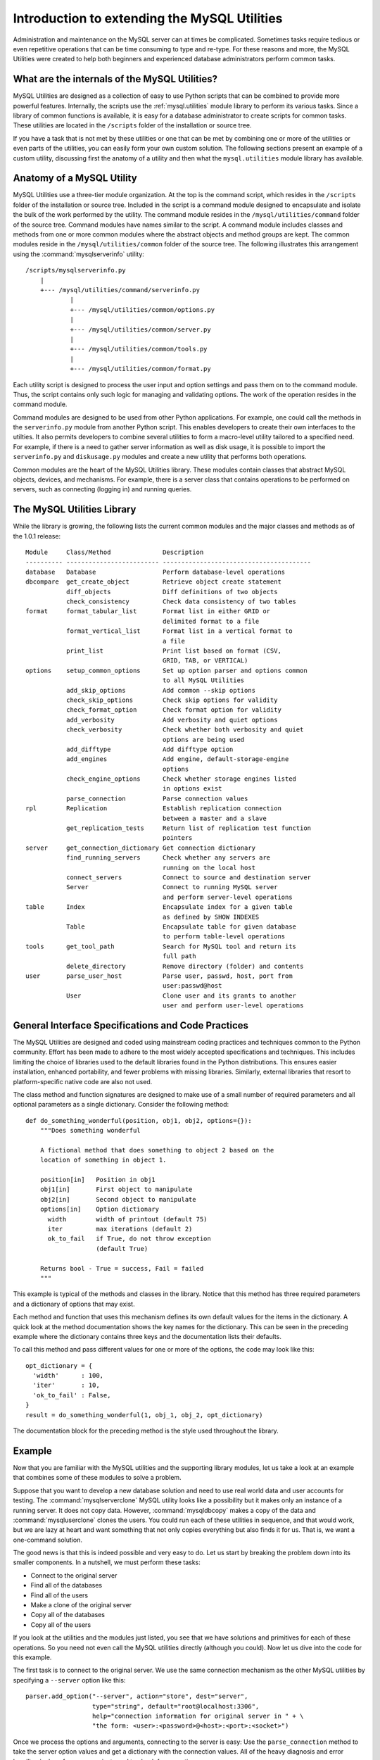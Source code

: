 .. `developers`:

#############################################
Introduction to extending the MySQL Utilities
#############################################

Administration and maintenance on the MySQL server can at times be
complicated. Sometimes tasks require tedious or even repetitive operations
that can be time consuming to type and re-type. For these reasons and more,
the MySQL Utilities were created to help both beginners and experienced
database administrators perform common tasks.

What are the internals of the MySQL Utilities?
----------------------------------------------

MySQL Utilities are designed as a collection of easy to use Python scripts that
can be combined to provide more powerful features. Internally, the scripts use
the :ref:`mysql.utilities` module library to perform its various tasks. Since
a library of common functions is available, it is easy for a database
administrator to create scripts for common tasks. These utilities are
located in the ``/scripts`` folder of the installation or source tree.

If you have a task that is not met by these utilities or
one that can be met by combining one or more of the utilities or even parts
of the utilities, you can easily form your own custom solution. The
following sections present an example of a custom utility, discussing first
the anatomy of a utility and then what the ``mysql.utilities`` module
library has available.

Anatomy of a MySQL Utility
---------------------------

MySQL Utilities use a three-tier module organization. At the top is the
command script, which resides in the ``/scripts`` folder of the installation
or source tree. Included in the script is a command module designed to
encapsulate and isolate the bulk of the work performed by the utility. The
command module resides in the ``/mysql/utilities/command`` folder of the
source tree. Command modules have names similar to the script. A command
module includes classes and methods from one or more common modules where
the abstract objects and method groups are kept. The common modules reside
in the ``/mysql/utilities/common`` folder of the source tree. The following
illustrates this arrangement using the :command:`mysqlserverinfo` utility::

  /scripts/mysqlserverinfo.py
      |
      +--- /mysql/utilities/command/serverinfo.py
              |
              +--- /mysql/utilities/common/options.py
              |
              +--- /mysql/utilities/common/server.py
              |
              +--- /mysql/utilities/common/tools.py
              |
              +--- /mysql/utilities/common/format.py

Each utility script is designed to process the user input and option settings
and pass them on to the command module. Thus, the script contains only such
logic for managing and validating options. The work of the operation resides in
the command module.

Command modules are designed to be used from other Python applications. For
example, one could call the methods in the ``serverinfo.py`` module from
another Python script. This enables developers to create their own
interfaces to the utilties. It also permits developers to combine several
utilities to form a macro-level utility tailored to a specified need. For
example, if there is a need to gather server information as well as disk
usage, it is possible to import the ``serverinfo.py`` and ``diskusage.py``
modules and create a new utility that performs both operations.

Common modules are the heart of the MySQL Utilities library. These modules
contain classes that abstract MySQL objects, devices, and mechanisms. For
example, there is a server class that contains operations to be performed on
servers, such as connecting (logging in) and running queries.

The MySQL Utilities Library
---------------------------

While the library is growing, the following lists the current common modules
and the major classes and methods as of the 1.0.1 release::

  Module     Class/Method              Description
  ---------- ------------------------- ----------------------------------------
  database   Database                  Perform database-level operations
  dbcompare  get_create_object         Retrieve object create statement 
             diff_objects              Diff definitions of two objects
             check_consistency         Check data consistency of two tables
  format     format_tabular_list       Format list in either GRID or 
                                       delimited format to a file
             format_vertical_list      Format list in a vertical format to 
                                       a file
             print_list                Print list based on format (CSV, 
                                       GRID, TAB, or VERTICAL)
  options    setup_common_options      Set up option parser and options common 
                                       to all MySQL Utilities
             add_skip_options          Add common --skip options
             check_skip_options        Check skip options for validity
             check_format_option       Check format option for validity
             add_verbosity             Add verbosity and quiet options
             check_verbosity           Check whether both verbosity and quiet 
                                       options are being used
             add_difftype              Add difftype option
             add_engines               Add engine, default-storage-engine
                                       options
             check_engine_options      Check whether storage engines listed 
                                       in options exist
             parse_connection          Parse connection values
  rpl        Replication               Establish replication connection
                                       between a master and a slave
             get_replication_tests     Return list of replication test function
                                       pointers
  server     get_connection_dictionary Get connection dictionary
             find_running_servers      Check whether any servers are
                                       running on the local host
             connect_servers           Connect to source and destination server
             Server                    Connect to running MySQL server
                                       and perform server-level operations
  table      Index                     Encapsulate index for a given table 
                                       as defined by SHOW INDEXES
             Table                     Encapsulate table for given database
                                       to perform table-level operations
  tools      get_tool_path             Search for MySQL tool and return its
                                       full path
             delete_directory          Remove directory (folder) and contents
  user       parse_user_host           Parse user, passwd, host, port from
                                       user:passwd@host
             User                      Clone user and its grants to another
                                       user and perform user-level operations

General Interface Specifications and Code Practices
---------------------------------------------------

The MySQL Utilities are designed and coded using mainstream coding practices
and techniques common to the Python community. Effort has been made to adhere
to the most widely accepted specifications and techniques. This includes
limiting the choice of libraries used to the default libraries found in the
Python distributions. This ensures easier installation, enhanced portability,
and fewer problems with missing libraries. Similarly, external libraries
that resort to platform-specific native code are also not used.

The class method and function signatures are designed to make use of a small
number of required parameters and all optional parameters as a single
dictionary. Consider the following method::

  def do_something_wonderful(position, obj1, obj2, options={}):
      """Does something wonderful
      
      A fictional method that does something to object 2 based on the
      location of something in object 1.
      
      position[in]   Position in obj1
      obj1[in]       First object to manipulate
      obj2[in]       Second object to manipulate
      options[in]    Option dictionary
        width        width of printout (default 75)
        iter         max iterations (default 2)
        ok_to_fail   if True, do not throw exception
                     (default True)
        
      Returns bool - True = success, Fail = failed
      """

This example is typical of the methods and classes in the library.
Notice that this method has three required parameters and a dictionary
of options that may exist.

Each method and function that uses this mechanism defines its own default
values for the items in the dictionary. A quick look at the method
documentation shows the key names for the dictionary. This can be seen in
the preceding example where the dictionary contains three keys and the
documentation lists their defaults.

To call this method and pass different values for one or more of the options,
the code may look like this::

  opt_dictionary = {
    'width'      : 100,
    'iter'       : 10,
    'ok_to_fail' : False,
  }
  result = do_something_wonderful(1, obj_1, obj_2, opt_dictionary)

The documentation block for the preceding method is the style used
throughout the library.

Example
-------

Now that you are familiar with the MySQL utilities and the supporting library
modules, let us take a look at an example that combines some of these modules to
solve a problem.

Suppose that you want to develop a new database solution and need to use
real world data and user accounts for testing. The
:command:`mysqlserverclone` MySQL utility looks like a possibility but it
makes only an instance of a running server. It does not copy data. However,
:command:`mysqldbcopy` makes a copy of the data and
:command:`mysqluserclone` clones the users. You could run each of these
utilities in sequence, and that would work, but we are lazy at heart and
want something that not only copies everything but also finds it for us.
That is, we want a one-command solution.

The good news is that this is indeed possible and very easy to do. Let us start
by breaking the problem down into its smaller components. In a nutshell, we
must perform these tasks:

* Connect to the original server
* Find all of the databases
* Find all of the users
* Make a clone of the original server
* Copy all of the databases
* Copy all of the users

If you look at the utilities and the modules just listed, you see that we have
solutions and primitives for each of these operations. So you need not even
call the MySQL utilities directly (although you could). Now let us dive into
the code for this example.

The first task is to connect to the original server. We use the same
connection mechanism as the other MySQL utilities by specifying a ``--server``
option like this::

    parser.add_option("--server", action="store", dest="server",
                      type="string", default="root@localhost:3306",
                      help="connection information for original server in " + \
                      "the form: <user>:<password>@<host>:<port>:<socket>")

Once we process the options and arguments, connecting to the server is easy:
Use the ``parse_connection`` method to take the server option values and get
a dictionary with the connection values. All of the heavy diagnosis and
error handling is done for us, so we just need to check for exceptions::

    from mysql.utilities.common.options import parse_connection

    try:
        conn = parse_connection(opt.server)
    except:
        parser.error("Server connection values invalid or cannot be parsed.")

Now that we have the connection parameters, we create a class instance of
the server using the ``Server`` class from the ``server`` module and then
connect. Once again, we check for exceptions::

    from mysql.utilities.common.server import Server

    server_options = {
        'conn_info' : conn,
        'role'      : "source",
    }
    server1 = Server(server_options)
    try:
        server1.connect()
    except UtilError, e:
        print "ERROR:", e.errmsg

The next item is to get a list of all of the databases on the server. We use
the new server class instance to retrieve all of the databases on the server::

    db_list = []
    for db in server1.get_all_databases():
        db_list.append((db[0], None))

If you wanted to supply your own list of databases, you could use an option
like the following. You could also add an ``else`` clause which would enable
you to either get all of the databases by omitting the ``--databases``
option or supply your own list of databases (for example,
``--databases=db1,db2,db3``)::

    parser.add_option("-d", "--databases", action="store", dest="dbs_to_copy",
                      type="string", help="comma-separated list of databases "
                      "to include in the copy (omit for all databases)",
                      default=None)

    if opt.dbs_to_copy is None:
        for db in server1.get_all_databases():
            db_list.append((db[0], None))
    else:
        for db in opt.dbs_to_copy.split(","):
            db_list.append((db, None))

Notice we are creating a list of tuples. This is because the ``dbcopy`` module
uses a list of tuples in the form (*old_db*, *new_db*) to enable you to copy a
database to a new name. For our purposes, we do not want a rename so we leave
the new name value set to ``None``.

Next, we want a list of all of the users. Once again, you could construct the
new solution to be flexible by permitting the user to specify the users
to copy. We leave this as an exercise.

In this case, we do not have a primitive for getting all users created on a
server. But we do have the ability to run a query and process the results.
Fortunately, there is a simple SQL statement that can retrieve all of the users
on a server. For our purposes, we get all of the users except the root 
and anonymous users, then add each to a list for processing later::

    users = server1.exec_query("SELECT user, host "
                               "FROM mysql.user "
                               "WHERE user != 'root' and user != ''")
    for user in users:
        user_list.append(user[0]+'@'+user[1])

Now we must clone the original server and create a viable running instance.
When you examine the :command:`mysqlserverclone` utility code, you see that
it calls another module located in the ``/mysql/utilities/command`` sub
folder. These modules are where all of the work done by the utilities take
place. This enables you to create new combinations of the utilities by
calling the actual operations directly. Let's do that now to clone the
server.

The first thing you notice in examining the ``serverclone`` module is that
it takes a number of parameters for the new server instance. We supply those
in a similar way as options::

    parser.add_option("--new-data", action="store", dest="new_data",
                      type="string", help="the full path to the location "
                      "of the data directory for the new instance")
    parser.add_option("--new-port", action="store", dest="new_port",
                      type="string", default="3307", help="the new port "
                           "for the new instance - default=%default")
    parser.add_option("--new-id", action="store", dest="new_id",
                      type="string", default="2", help="the server_id for "
                           "the new instance - default=%default")

    from mysql.utilities.command import serverclone

    try:
        res = serverclone.clone_server(conn, opt.new_data, opt.new_port,
                                        opt.new_id, "root", None, False, True)
    except exception.UtilError, e:
        print "ERROR:", e.errmsg
        exit(1)

As you can see, the operation is very simple. We just added a few options we
needed like ``--new-data``, ``--new-port``, and ``--new-id`` (much like
:command:`mysqlserverclone`) and supplied some default values for the other
parameters.

Next, we need to copy the databases. Once again, we use the command module
for :command:`mysqldbcopy` to do all of the work for us. First, we need the
connection parameters for the new instance. This is provided in the form of
a dictionary. We know the instance is a clone, so some of the values are
going to be the same and we use a default root password, so that is also
known. Likewise, we specified the data directory and, since we are running
on a Linux machine, we know what the socket path is. (For Windows machines,
you can leave the socket value None.) We pass this dictionary to the copy
method::

    dest_values = {
        "user"   : conn.get("user"),
        "passwd" : "root",
        "host"   : conn.get("host"),
        "port"   : opt.new_port,
        "unix_socket" : os.path.join(opt.new_data, "mysql.sock")
    }

In this case, a number of options are needed to control how the copy works
(for example, if any objects are skipped). For our purposes, we want all
objects to be copied so we supply only the minimal settings and let the
library use the defaults. This example shows how you can 'fine tune' the
scripts to meet your specific needs without having to specify a lot of
additional options in your script. We enable the quiet option on so as not
to clutter the screen with messages, and tell the copy to skip databases
that do not exist (in case we supply the ``--databases`` option and provide
a database that does not exist)::

    options = {
        "quiet" : True,
        "force" : True
    }

The actual copy of the databases is easy. Just call the method and supply the
list of databases::

    from mysql.utilities.command import dbcopy

    try:
        dbcopy.copy_db(conn, dest_values, db_list, options)
    except exception.UtilError, e:
        print "ERROR:", e.errmsg
        exit(1)

Lastly, we copy the user accounts. Once again, we must provide a dictionary
of options and call the command module directly. In this case, the
``userclone`` module provides a method that clones one user to one or more
users so we must loop through the users and clone them one at a time::

    from mysql.utilities.command import userclone

    options = {
        "overwrite" : True,
        "quiet"     : True,
        "globals"   : True
    }

    for user in user_list:
        try:
            res = userclone.clone_user(conn, dest_values, user,
                                       (user,), options)
        except exception.UtilError, e:
            print "ERROR:", e.errmsg
            exit(1)

We are done. As you can see, constructing new solutions from the MySQL utility
command and common modules is easy and is limited only by your imagination.

Enhancing the Example
---------------------

A complete solution for the example named ``copy_server.py`` is located in
the ``/docs/intro/examples`` folder. It is complete in so far as this
document explains, but it can be enhanced in a number of ways. The following
briefly lists some of the things to consider adding to make this example
utility more robust.

* Table locking: Currently, databases are not locked when copied. To
  achieve a consistent copy of the data on an active server, you may want to
  add table locking or use transactions (for example, if you are using InnoDB)
  for a more consistent copy.
* Skip users not associated with the databases being copied.
* Do not copy users with only global privileges.
* Start replication after all of the users are copied (makes this example a
  clone and replicate scale out solution).
* Stop new client connections to the server during the copy.

Conclusion
----------

If you find some primitives missing or would like to see more specific
functionality in the library or scripts, please contact us with your ideas or
better still, write them yourselves! We welcome all suggestions in code or
text.  To file a feature request or bug report, visit http://bugs.mysql.com.
For discussions, visit http://forums.mysql.com/list.php?155.
